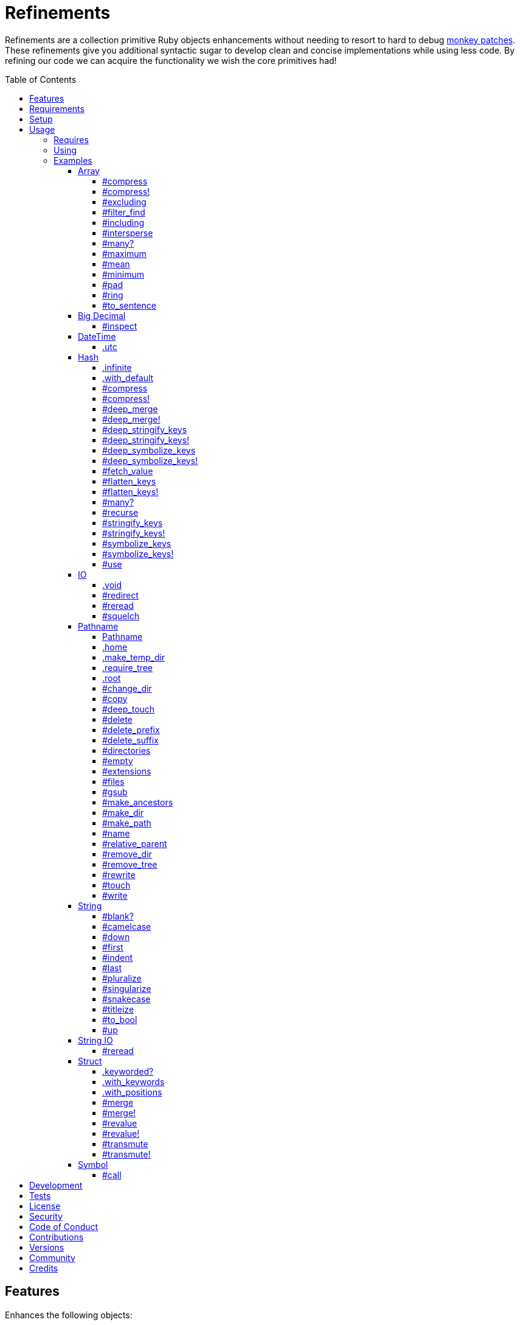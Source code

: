 :toc: macro
:toclevels: 5
:figure-caption!:

= Refinements

Refinements are a collection primitive Ruby objects enhancements without needing to resort to hard
to debug link:https://www.alchemists.io/articles/ruby_antipatterns/#_monkey_patches[monkey patches].
These refinements give you additional syntactic sugar to develop clean and concise implementations
while using less code. By refining our code we can acquire the functionality we wish the core
primitives had!

toc::[]

== Features

Enhances the following objects:

* Array
* BigDecimal
* DateTime
* Hash
* IO
* Pathname
* String
* StringIO
* Structs

== Requirements

. https://www.ruby-lang.org[Ruby].
. A solid understanding of link:https://www.alchemists.io/articles/ruby_refinements[Ruby refinements
  and lexical scope].

== Setup

To install, run:

[source,bash]
----
gem install refinements
----

Add the following to your Gemfile file:

[source,ruby]
----
gem "refinements"
----

== Usage

=== Requires

If all refinements are not desired, add the following to your `+Gemfile+` instead:

[source,ruby]
----
gem "refinements", require: false
----

...then require the specific refinement, as needed. Example:

[source,ruby]
----
require "refinements/arrays"
require "refinements/big_decimals"
require "refinements/date_times"
require "refinements/hashes"
require "refinements/ios"
require "refinements/pathnames"
require "refinements/strings"
require "refinements/string_ios"
require "refinements/structs"
require "refinements/symbols"
----

=== Using

Much like including/extending a module, you’ll need to modify your object(s) to use the
refinement(s):

[source,ruby]
----
class Example
  using Refinements::Arrays
  using Refinements::BigDecimals
  using Refinements::DateTimes
  using Refinements::Hashes
  using Refinements::IOs
  using Refinements::Pathnames
  using Refinements::Strings
  using Refinements::StringIOs
  using Refinements::Structs
  using Refinements::Symbols
end
----

=== Examples

The following sections demonstrate how each refinement enriches your objects with new capabilities.

==== Array

===== #compress

Removes `nil` and empty objects without mutating itself.

[source,ruby]
----
object = Object.new
example = [1, "blueberry", nil, "", [], {}, object]

example.compress  # [1, "blueberry", object]
example           # [1, "blueberry", nil, "", [], {}, object]
----

===== #compress!

Removes `nil` and empty values while mutating itself.

[source,ruby]
----
object = Object.new
example = [1, "blueberry", nil, "", [], {}, object]

example.compress  # [1, "blueberry", object]
example           # [1, "blueberry", object]
----

===== #excluding

Removes given array or elements without mutating itself.

[source,ruby]
----
[1, 2, 3, 4, 5].excluding [4, 5]  # [1, 2, 3]
[1, 2, 3, 4, 5].excluding 4, 5    # [1, 2, 3]
----

===== #filter_find

Answers the first element which evaluates to true from a filtered collection.

[source,ruby]
----
handlers = [
  ->(object) { object if object == :b },
  proc { false },
  ->(object) { object if object == :a }
]

handlers.filter_find                                # Enumerator::Lazy
handlers.filter_find { |handler| handler.call :a }  # :a
handlers.filter_find { |handler| handler.call :x }  # nil
----

===== #including

Adds given array or elements without mutating itself.

[source,ruby]
----
[1, 2, 3].including [4, 5]  # [1, 2, 3, 4, 5]
[1, 2, 3].including 4, 5    # [1, 2, 3, 4, 5]
----

===== #intersperse

Inserts additional elements or array between all members of given array.

[source,ruby]
----
[1, 2, 3].intersperse :a         # [1, :a, 2, :a, 3]
[1, 2, 3].intersperse :a, :b     # [1, :a, :b, 2, :a, :b, 3]
[1, 2, 3].intersperse %i[a b c]  # [1, :a, :b, :c, 2, :a, :b, :c, 3]
----

===== #many?

Answers true if an array has more than one element. Can take a block which evaluates as truthy or
falsey.

[source,ruby]
----
[1, 2].many?             # true
[1, 2, 3].many?(&:odd?)  # true
[1].many?                # false
[].many?                 # false
----

===== #maximum

Answers the maximum extracted value from a collection of objects.

[source,ruby]
----
Point = Struct.new :x, :y, keyword_init: true
points = [Point[x: 1, y: 2], Point[x: 0, y: 1], Point[x: 2, y: 3]]

points.maximum(:x)  # 2
points.maximum(:y)  # 3
----

===== #mean

Answers mean/average all elements within an array.

[source,ruby]
----
[].mean                 # 0
[5].mean                # 5
[1, 2, 3].mean          # 2
[1.25, 1.5, 1.75].mean  # 1.5
----

===== #minimum

Answers the minimum extracted value from a collection of objects.

[source,ruby]
----
Point = Struct.new :x, :y, keyword_init: true
points = [Point[x: 1, y: 2], Point[x: 0, y: 1], Point[x: 2, y: 3]]

points.minimum(:x)  # 0
points.minimum(:y)  # 1
----

===== #pad

Answers new array padded with given value up to a maximum size. Useful in situations where an array
needs to be a specific size with padded values.

[source,ruby]
----
[1].pad 0             # [1]
[1].pad 0, max: 3     # [1, 0, 0]
[1, 2].pad 3, max: 3  # [1, 2, 3]
----

===== #ring

Answers a circular array which can enumerate before, current, after elements.

[source,ruby]
----
example = [1, 2, 3]
example.ring  # "#<Enumerator: ...>"
example.ring { |(before, current, after)| puts "#{before} #{current} #{after}" }

# [3 1 2]
# [1 2 3]
# [2 3 1]
----

===== #to_sentence

Answers a sentence using `", "` as the default delimiter and `"and"` as the default conjunction.
Useful when building documentation, answering human readable error messages, etc.

[source,ruby]
----
[].to_sentence                                                     # ""
["test"].to_sentence                                               # "test"
["a", :b].to_sentence                                              # "a and b"
[1, "a", :b, 2.0, /\w+/].map(&:inspect).to_sentence                # 1, "a", :b, 2.0, and /\w+/
%w[one two three].to_sentence                                      # "one, two, and three"
%w[eins zwei drei].to_sentence delimiter: " ", conjunction: "und"  # "eins zwei und drei"
----

==== Big Decimal

===== #inspect

Allows one to inspect a big decimal with numeric representation.

[source,ruby]
----
BigDecimal.new("5.0E-10").inspect  # "#<BigDecimal:3fd3d458fe84 0.0000000005>"
----

==== DateTime

===== .utc

Answers new DateTime object for current UTC date/time.

[source,ruby]
----
DateTime.utc # "#<DateTime: 2019-12-31T18:17:00+00:00 ((2458849j,65820s,181867000n),+0s,2299161j)>"
----

==== Hash

===== .infinite

Answers new hash where missing keys, even deeply nested, answer an empty hash.

[source,ruby]
----
example = Hash.infinite
example[:a]          # {}
example[:a][:b][:c]  # {}
----

===== .with_default

Answers new hash where every top-level missing key has the same default value.

[source,ruby]
----
example = Hash.with_default ""
example[:a]  # ""

example = Hash.with_default []
example[:b]  # []
----

===== #compress

Removes `nil` and empty objects without mutating itself.

[source,ruby]
----
object = Object.new
example = {a: 1, b: "blueberry", c: nil, d: "", e: [], f: {}, g: object}

example.compress  # {a: 1, b: "blueberry", g: object}
example           # {a: 1, b: "blueberry", c: nil, d: "", e: [], f: {}, g: object}
----

===== #compress!

Removes `nil` and empty objects while mutating itself.

[source,ruby]
----
object = Object.new
example = {a: 1, b: "blueberry", c: nil, d: "", e: [], f: {}, g: object}

example.compress!  # {a: 1, b: "blueberry", g: object}
example            # {a: 1, b: "blueberry", g: object}
----

===== #deep_merge

Merges deeply nested hashes together without mutating itself.

[source,ruby]
----
example = {a: "A", b: {one: "One", two: "Two"}}

example.deep_merge b: {one: 1}  # {a: "A", b: {one: 1, two: "Two"}}
example                         # {a: "A", b: {one: "One", two: "Two"}}
----

===== #deep_merge!

Merges deeply nested hashes together while mutating itself.

[source,ruby]
----
example = {a: "A", b: {one: "One", two: "Two"}}

example.deep_merge! b: {one: 1}  # {a: "A", b: {one: 1, two: "Two"}}
example                          # {a: "A", b: {one: 1, two: "Two"}}
----

===== #deep_stringify_keys

Answers string keys of a nested hash without mutating itself. Does not handle nested arrays, though.

[source,ruby]
----
example = {a: {b: 2}}
example.deep_stringify_keys  # {"a" => {"b" => 1}}
example                      # {a: {b: 2}}
----

===== #deep_stringify_keys!

Answers string keys of nested hash while mutating itself. Does not handle nested arrays, though.

[source,ruby]
----
example = {a: {b: 2}}
example.deep_stringify_keys!  # {"a" => {"b" => 1}}
example                       # {"a" => {"b" => 1}}
----

===== #deep_symbolize_keys

Symbolizes keys of nested hash without mutating itself. Does not handle nested arrays, though.

[source,ruby]
----
example = {"a" => {"b" => 2}}
example.deep_symbolize_keys  # {a: {b: 1}}
example                      # {"a" => {"b" => 2}}
----

===== #deep_symbolize_keys!

Symbolizes keys of nested hash while mutating itself. Does not handle nested arrays, though.

[source,ruby]
----
example = {"a" => {"b" => 2}}
example.deep_symbolize_keys!  # {a: {b: 1}}
example                       # {a: {b: 1}}
----

===== #fetch_value

Fetches value for exiting or missing key. Behavior is identical to `#fetch` except when the value of
the key is `nil` you'll get the default value instead. This eliminates the need for using an _or_
expression `example.fetch(:desired_key) || "default_value"`.

[source,ruby]
----
{a: "test"}.fetch_value :a, "default"  # "test"
{a: "test"}.fetch_value :a             # "test"
{a: nil}.fetch_value :a, "default"     # "default"
{}.fetch_value(:a) { "default" }       # "default"
{}.fetch_value :a                      # KeyError
{a: "test"}.fetch_value                # ArgumentError
----

===== #flatten_keys

Flattens nested keys as top-level keys without mutating itself. Does not handle nested arrays,
though.

[source,ruby]
----
{a: {b: 1}}.flatten_keys prefix: :test          # {test_a_b: 1}
{a: {b: 1}}.flatten_keys delimiter: :|          # {:"a|b" => 1}

{a: {b: 1}}.flatten_keys cast: :to_s            # {"a_b" => 1}
{"a" => {"b" => 1}}.flatten_keys cast: :to_sym  # {a_b: 1}

example = {a: {b: 1}}
example.flatten_keys                            # {a_b: 1}
example                                         # {a: {b: 1}}
----

===== #flatten_keys!

Flattens nested keys as top-level keys while mutating itself. Does not handle nested arrays,
though.

[source,ruby]
----
example = {a: {b: 1}}
example.flatten_keys!  # {a_b: 1}
example                # {a_b: 1}
----

===== #many?

Answers true if a hash has more than one element. Can take a block which evaluates as truthy or
falsey.

[source,ruby]
----
{a: 1, b: 2}.many?                                     # true
{a: 1, b: 2, c: 2}.many? { |_key, value| value == 2 }  # true
{a: 1}.many?                                           # false
{}.many?                                               # false
----

===== #recurse

Recursively iterates over the hash and any hash value by applying the given block to it. Does not
handle nested arrays, though.

[source,ruby]
----
example = {"a" => {"b" => 1}}
example.recurse(&:symbolize_keys)  # {a: {b: 1}}
example.recurse(&:invert)          # {{"b" => 1} => "a"}
----

===== #stringify_keys

Converts keys to strings without mutating itself.

[source,ruby]
----
example = {a: 1, b: 2}
example.stringify_keys  # {"a" => 1, "b" => 2}
example                 # {a: 1, b: 2}
----

===== #stringify_keys!

Converts keys to strings while mutating itself.

[source,ruby]
----
example = {a: 1, b: 2}
example.stringify_keys!  # {"a" => 1, "b" => 2}
example                  # {"a" => 1, "b" => 2}
----

===== #symbolize_keys

Converts keys to symbols without mutating itself.

[source,ruby]
----
example = {"a" => 1, "b" => 2}
example.symbolize_keys  # {a: 1, b: 2}
example                 # {"a" => 1, "b" => 2}
----

===== #symbolize_keys!

Converts keys to symbols while mutating itself.

[source,ruby]
----
example = {"a" => 1, "b" => 2}
example.symbolize_keys!  # {a: 1, b: 2}
example                  # {a: 1, b: 2}
----

===== #use

Passes each hash value as a block argument for further processing.

[source,ruby]
----
example = {unit: "221B", street: "Baker Street", city: "London", country: "UK"}

example.use { |unit, street| "#{unit} #{street}" }  # "221B Baker Street"
----

==== IO

===== .void

Answers an IO stream which points to `/dev/null` in order to ignore any reads or writes to the
stream. When given a block, the stream will automatically close upon block exit. When not given a
block, you'll need to close the stream manually.

[source,ruby]
----
io = IO.void                                    # "#<IO:fd 20>"
io = IO.void { |void| void.write "nevermore" }  # "#<IO:(closed)>"
----

===== #redirect

Redirects current stream to other stream when given a block. Without a block, the original stream is
answered instead.

[source,ruby]
----
io = IO.new IO.sysopen(Pathname("test.txt").to_s, "w+")
other = IO.new IO.sysopen(Pathname("other.txt").to_s, "w+")

io.redirect other                                    # "#<IO:fd 20>"
io.redirect(other) { |stream| stream.write "test" }  # "#<IO:fd 21>"
----

===== #reread

Answers full stream by rewinding to beginning of stream and reading all content.

[source,ruby]
----
io = IO.new IO.sysopen(Pathname("test.txt").to_s, "w+")
io.write "This is a test."

io.reread                  # "This is a test."
io.reread 4                # "This"

buffer = "".dup
io.reread(buffer: buffer)  # "This is a test."
buffer                     # "This is a test."
----

===== #squelch

Temporarily ignores any reads/writes for code executed within a block. Answers itself without any
arguments or when given a block.

[source,ruby]
----
io = IO.new IO.sysopen(Pathname("test.txt").to_s, "w+")

io.squelch                      # "#<IO:fd 20>"
io.squelch { io.write "Test" }  # "#<IO:fd 20>"
io.reread                       # ""
----

==== Pathname

===== Pathname

Enhances the `Kernel` conversion function which casts `nil` into a pathname in order to avoid:
`TypeError (no implicit conversion of nil into String)`. The pathname remains invalid but at least
you have an instance of `Pathname`, which behaves like a _Null Object_, that can be used to
construct a valid path.

[source,ruby]
----
Pathname(nil)  # Pathname("")
----

===== .home

Answers user home directory.

[source,ruby]
----
Pathname.home  # Pathname "/Users/demo"
----

===== .make_temp_dir

Wraps `Dir.mktmpdir` with the following behavior (see
link:https://rubyapi.org/o/Dir.mktmpdir#method-c-mktmpdir[Dir.mktmpdir] for details):

* *Without Block* - Answers a newly created Pathname instance which is not automatically cleaned up.
* *With Block*  Yields a Pathname instance, answers result of given block, and automatically cleans
  up temporary directory after block exits.

The following examples use truncated temporary directories for illustration purposes only. In
reality, these paths will be longer depending on which operating system you are using.

[source,ruby]
----
Pathname.make_temp_dir                                       # Pathname:/var/folders/T/temp-20200101-16940-r8
Pathname.make_temp_dir prefix: "prefix-"                     # Pathname:/var/folders/T/prefix-20200101-16940-r8
Pathname.make_temp_dir suffix: "-suffix"                     # Pathname:/var/folders/T/temp-20200101-16940-r8-suffix
Pathname.make_temp_dir prefix: "prefix-", suffix: "-suffix"  # Pathname:/var/folders/T/prefix-20200101-16940-r8-suffix
Pathname.make_temp_dir root: "/example"                      # Pathname:/example/temp-20200101-16940-r8
Pathname.make_temp_dir { "I am a block result" }             # "I am a block result"
Pathname.make_temp_dir { |path| path.join "sub_dir" }        # Pathname:/var/folders/T/temp-20200101-16940-r8/sub_dir
----

===== .require_tree

Requires all files in given root path and corresponding nested tree structure. All files are sorted
before being required to ensure consistent behavior. Example:

[source,ruby]
----
# Before
Dir[File.join(__dir__, "support/shared_contexts/**/*.rb")].sort.each { |path| require path }

# After
Pathname.require_tree __dir__, "support/shared_contexts/**/*.rb"
----

The following are further examples of potential usage:

[source,ruby]
----
# Requires all files in root directory and below.
Pathname.require_tree __dir__

# Requires all files in `/test/**/*.rb` and below.
Pathname.require_tree "/test"

# Requires all files in RSpec shared examples directory structure.
Pathname.require_tree Bundler.root.join("spec"), "support/shared_examples/**/*.rb"
----

===== .root

Answers operating system root path.

[source,ruby]
----
Pathname.root  # Pathname "/"
----

===== #change_dir

Wraps `Dir.chdir` behavior by changing to directory of current path. See
link:https://rubyapi.org/o/Dir.chdir#method-c-chdir[Dir.chdir] for details.

[source,ruby]
----
current = Pathname.pwd                  # "$HOME/demo" (Present Working Directory)
custom = current.join("test").make_dir  # Pathname "$HOME/demo/test"
custom.change_dir                       # "$HOME/demo/test" (Present Working Directory)
current.change_dir                      # "$HOME/demo" (Present Working Directory)
custom.change_dir { "example" }         # "example"
custom.change_dir { |path| path }       # Pathname "$HOME/demo/test"
Pathname.pwd                            # "$HOME/demo" (Present Working Directory)
----

===== #copy

Copies file from current location to new location while answering itself so it can be chained.

[source,ruby]
----
Pathname("input.txt").copy Pathname("output.txt")  # Pathname("input.txt")
----

===== #deep_touch

Has all of the same functionality as the `#touch` method while being able to create ancestor
directories no matter how deeply nested the file might be.

[source,ruby]
----
Pathname("a/b/c/d.txt").touch               # Pathname("a/b/c/d.txt")
Pathname("a/b/c/d.txt").touch Time.now - 1  # Pathname("a/b/c/d.txt")
----

===== #delete

Deletes file or directory and answers itself so it can be chained.

[source,ruby]
----
# When path exists.
Pathname("/example.txt").touch.delete  # Pathname("/example")

# When path doesn't exist.
Pathname("/example.txt").delete        # Errno::ENOENT
----

===== #delete_prefix

Deletes a path prefix and answers new pathname.

[source,ruby]
----
Pathname("a/path/example-test.rb").delete_prefix("example-")  # Pathname("a/path/test.rb")
Pathname("example-test.rb").delete_prefix("example-")         # Pathname("test.rb")
Pathname("example-test.rb").delete_prefix("miss")             # Pathname("example-test.rb")
----

===== #delete_suffix

Deletes a path suffix and answers new pathname.

[source,ruby]
----
Pathname("a/path/test-example.rb").delete_suffix("-example")  # Pathname("a/path/test.rb")
Pathname("test-example.rb").delete_suffix("-example")         # Pathname("test.rb")
Pathname("test-example.rb").delete_suffix("miss")             # Pathname("test-example.rb")
----

===== #directories

Answers all directories or filtered directories for current path.

[source,ruby]
----
Pathname("/example").directories                           # [Pathname("a"), Pathname("b")]
Pathname("/example").directories "a*"                      # [Pathname("a")]
Pathname("/example").directories flag: File::FNM_DOTMATCH  # [Pathname(".."), Pathname(".")]
----

===== #empty

Empties a directory of children (i.e. folders, nested folders, or files) or clears an existing file
of contents. If a directory or file doesn't exist, it will be created.

[source,ruby]
----
directory = Pathname("test").make_path
file = directory.join("test.txt").write("example")

file.empty.read           # ""
directory.empty.children  # []
----

===== #extensions

Answers file extensions as an array.

[source,ruby]
----
Pathname("example.txt.erb").extensions  # [".txt", ".erb"]
----

===== #files

Answers all files or filtered files for current path.

[source,ruby]
----
Pathname("/example").files                           # [Pathname("a.txt"), Pathname("a.png")]
Pathname("/example").files "*.png"                   # [Pathname("a.png")]
Pathname("/example").files flag: File::FNM_DOTMATCH  # [Pathname(".ruby-version")]
----

===== #gsub

Same behavior as `String#gsub` but answers a path with patterns replaced with desired substitutes.

[source,ruby]
----
Pathname("/a/path/some/path").gsub("path", "test")
# Pathname("/a/test/some/test")

Pathname("/%placeholder%/some/%placeholder%").gsub("%placeholder%", "test")
# Pathname("/test/some/test")
----

===== #make_ancestors

Ensures all ancestor directories are created for a path.

[source,ruby]
----
Pathname("/one/two").make_ancestors  # Pathname("/one/two")
Pathname("/one").exist?              # true
Pathname("/one/two").exist?          # false
----

===== #make_dir

Provides alternative `#mkdir` behavior by always answering itself (even when directory exists) and
not throwing errors when directory does exist in order to ensure the pathname can be chained.

[source,ruby]
----
Pathname("/one").make_dir           # Pathname("/one")
Pathname("/one").make_dir.make_dir  # Pathname("/one")
----

===== #make_path

Provides alternative `#mkpath` behavior by always answering itself (even when full path exists) and
not throwing errors when directory does exist in order to ensure the pathname can be chained.

[source,ruby]
----
Pathname("/one/two/three").make_path            # Pathname("/one/two/three")
Pathname("/one/two/three").make_path.make_path  # Pathname("/one/two/three")
----

===== #name

Answers file name without extension.

[source,ruby]
----
Pathname("example.txt").name # Pathname("example")
----

===== #relative_parent

Answers relative path from parent directory. This is a complement to `#relative_path_from`.

[source,ruby]
----
Pathname("/one/two/three").relative_parent("/one")  # Pathname "two"
----

===== #remove_dir

Provides alternative `#rmdir` behavior by always answering itself (even when full path exists) and
not throwing errors when directory does exist in order to ensure the pathname can be chained.

[source,ruby]
----
Pathname("/test").make_dir.remove_dir.exist?  # false
Pathname("/test").remove_dir                  # Pathname("/test")
Pathname("/test").remove_dir.remove_dir       # Pathname("/test")
----

===== #remove_tree

Provides alternative `#rmtree` behavior by always answering itself (even when full path exists) and
not throwing errors when directory does exist in order to ensure the pathname can be chained.

[source,ruby]
----
parent_path = Pathname "/one"
child_path = parent_path.join "two"

child_path.make_path
parent_path.remove_tree  # Pathname "/one"
child_path.exist?        # false
parent_path.exist?       # false

child_path.make_path
child_path.remove_tree   # Pathname "/one/two"
child_path.exist?        # false
parent_path.exist?       # true
----

===== #rewrite

When given a block, it provides the contents of the recently read file for manipulation and
immediate writing back to the same file.

[source,ruby]
----
Pathname("/test.txt").rewrite                                           # Pathname("/test.txt")
Pathname("/test.txt").rewrite { |body| body.sub "[token]", "example" }  # Pathname("/test.txt")
----

===== #touch

Updates access and modification times for an existing path by defaulting to current time. When path
doesn't exist, it will be created as a file.

[source,ruby]
----
Pathname("example").touch                   # Pathname("example")
Pathname("example").touch Time.now - 1      # Pathname("example")
Pathname("example.txt").touch               # Pathname("example.txt")
Pathname("example.txt").touch Time.now - 1  # Pathname("example.txt")
----

===== #write

Writes to file and answers itself so it can be chained. See `IO.write` for details on additional
options.

[source,ruby]
----
Pathname("example.txt").write "test"             # Pathname("example.txt")
Pathname("example.txt").write "test", offset: 1  # Pathname("example.txt")
Pathname("example.txt").write "test", mode: "a"  # Pathname("example.txt")
----

==== String

===== #blank?

Answers `true`/`false` based on whether string is blank, `<space>`, `\n`, `\t`, and/or `\r`.

[source,ruby]
----
" \n\t\r".blank?  # true
----

===== #camelcase

Answers a camel cased string.

[source,ruby]
----
"this_is_an_example".camelcase  # "ThisIsAnExample"
----

===== #down

Answers string with only first letter down cased.

[source,ruby]
----
"EXAMPLE".down  # "eXAMPLE"
----

===== #first

Answers first character of a string or first set of characters if given a number.

[source,ruby]
----
"example".first    # "e"
"example".first 4  # "exam"
----

===== #indent

Answers string indented by two spaces by default.

[source,ruby]
----
"example".indent                  # "  example"
"example".indent 0                # "example"
"example".indent -1               # "example"
"example".indent 2                # "    example"
"example".indent 3, padding: " "  # "   example"
----

===== #last

Answers last character of a string or last set of characters if given a number.

[source,ruby]
----
"instant".last    # "t"
"instant".last 3  # "ant"
----

===== #pluralize

Answers plural form of self when given a suffix to add. The plural form of the word can be
dynamically calculated when given a count and a replacement pattern (i.e. string or regular
expression) can be supplied for further specificity. Usage is based on
link:https://en.wikipedia.org/wiki/English_plurals[plurals in English] which may or may not work
well in other languages.

[source,ruby]
----
"apple".pluralize "s"                      # apples
"apple".pluralize "s", count: 0            # apples
"apple".pluralize "s", count: 1            # apple
"apple".pluralize "s", count: -1           # apple
"apple".pluralize "s", count: 2            # apples
"apple".pluralize "s", count: -2           # apples
"cactus".pluralize "i", replace: "us"      # cacti
"cul-de-sac".pluralize "ls", replace: "l"  # culs-de-sac
----

===== #singularize

Answers singular form of self when given a suffix to remove (can be a string or a regular
expression). The singular form of the word can be dynamically calculated when given a count and a
replacement string can be supplied for further specificity. Usage is based on
link:https://en.wikipedia.org/wiki/English_plurals[plurals in English] which may or may not work
well in other languages.

[source,ruby]
----
"apples".singularize "s"                      # apple
"apples".singularize "s", count: 0            # apples
"apples".singularize "s", count: 1            # apple
"apples".singularize "s", count: -1           # apple
"apples".singularize "s", count: 2            # apples
"apples".singularize "s", count: -2           # apples
"cacti".singularize "i", replace: "us"        # cactus
"culs-de-sac".singularize "ls", replace: "l"  # cul-de-sac
----

===== #snakecase

Answers a snake cased string.

[source,ruby]
----
"ThisIsAnExample".snakecase  # "this_is_an_example"
----

===== #titleize

Answers a title string with proper capitalization of each word.

[source,ruby]
----
"ThisIsAnExample".titleize  # "This Is An Example"
----

===== #to_bool

Answers string as a boolean.

[source,ruby]
----
"true".to_bool     # true
"yes".to_bool      # true
"1".to_bool        # true
"".to_bool         # false
"example".to_bool  # false
----

===== #up

Answers string with only first letter capitalized.

[source,ruby]
----
"example".up  # "Example"
----

==== String IO

===== #reread

Answers full string by rewinding to beginning of string and reading all content.

[source,ruby]
----
io = StringIO.new
io.write "This is a test."

io.reread    # "This is a test."
io.reread 4  # "This"

buffer = "".dup
io.reread(buffer: buffer)  # "This is a test."
buffer                     # "This is a test."
----

==== Struct

===== .keyworded?

⚠️ Will be removed in the next major version. Use `.keyword_init?` instead.

Answers whether a struct was constructed with keyword or positional arguments.

[source,ruby]
----
Struct.new(:a, keyword_init: true).keyworded?  # true
Struct.new(:a).keyworded?                      # false
----

===== .with_keywords

Answers a struct instance with given keyword arguments regardless of
whether the struct was constructed with positional or keyword arguments.

[source,ruby]
----
Example = Struct.new :a, :b, :c
Example.with_keywords a: 1, b: 2, c: 3  # #<struct a=1, b=2, c=3>
Example.with_keywords a: 1              # #<struct a=1, b=nil, c=nil>
Example.with_keywords c: 1              # #<struct a=nil, b=nil, c=1>

Example = Struct.new :a, :b, :c, keyword_init: true
Example.with_keywords a: 1, b: 2, c: 3  # #<struct a=1, b=2, c=3>
Example.with_keywords a: 1              # #<struct a=1, b=nil, c=nil>
Example.with_keywords c: 1              # #<struct a=nil, b=nil, c=1>
----

===== .with_positions

Answers a struct instance with given positional arguments regardless of
whether the struct was constructed with positional or keyword arguments.

[source,ruby]
----
Example = Struct.new :a, :b, :c
Example.with_positions 1, 2, 3  # #<struct a=1, b=2, c=3>
Example.with_positions 1        # #<struct a=1, b=nil, c=nil>

Example = Struct.new :a, :b, :c, keyword_init: true
Example.with_positions 1, 2, 3  # #<struct a=1, b=2, c=3>
Example.with_positions 1        # #<struct a=1, b=nil, c=nil>
----

===== #merge

Merges multiple attributes without mutating itself and supports any object that responds to `#to_h`.
Works regardless of whether the struct is constructed with positional or keyword arguments.

[source,ruby]
----
example = Struct.new("Example", :a, :b, :c).new 1, 2, 3
other = Struct.new("Other", :a, :b, :c).new 7, 8, 9

example.merge a: 10                # #<struct Struct::Example a=10, b=2, c=3>
example.merge a: 10, c: 30         # #<struct Struct::Example a=10, b=2, c=30>
example.merge a: 10, b: 20, c: 30  # #<struct Struct::Example a=10, b=20, c=30>
example.merge other                # #<struct Struct::Example a=7, b=8, c=9>
example                            # #<struct Struct::Example a=1, b=2, c=3>
----

===== #merge!

Merges multiple attributes while mutating itself and supports any object that responds to `#to_h`.
Works regardless of whether the struct is constructed with positional or keyword arguments.

[source,ruby]
----
example = Struct.new("Example", :a, :b, :c).new 1, 2, 3
other = Struct.new("Other", :a, :b, :c).new 7, 8, 9

example.merge! a: 10                # #<struct Struct::Example a=10, b=2, c=3>
example.merge! a: 10, c: 30         # #<struct Struct::Example a=10, b=2, c=30>
example.merge! other                # #<struct Struct::Example a=7, b=8, c=9>
example.merge! a: 10, b: 20, c: 30  # #<struct Struct::Example a=10, b=20, c=30>
example                             # #<struct Struct::Example a=10, b=20, c=30>
----

===== #revalue

Transforms values without mutating itself. An optional hash can be supplied to target specific
attributes. In the event that a block isn't supplied, the struct will answer itself since there is
nothing to operate on. Behavior is the same regardless of whether the struct is constructed using
positional or keyword arguments. Works regardless of whether the struct is constructed with
positional or keyword arguments.

[source,ruby]
----
example = Struct.new("Example", :a, :b, :c).new 1, 2, 3

example.revalue { |value| value * 2 }                             # #<struct Struct::Example a=2, b=4, c=6>
example.revalue(c: 2) { |previous, current| previous + current }  # #<struct Struct::Example a=1, b=2, c=5>
example.revalue c: 2                                              # #<struct Struct::Example a=1, b=2, c=3>
example.revalue                                                   # #<struct Struct::Example a=1, b=2, c=3>
example                                                           # #<struct Struct::Example a=1, b=2, c=3>
----

===== #revalue!

Transforms values while mutating itself. An optional hash can be supplied to target specific
attributes. In the event that a block isn't supplied, the struct will answer itself since there is
nothing to operate on. Behavior is the same regardless of whether the struct is constructed using
positional or keyword arguments. Works regardless of whether the struct is constructed with
positional or keyword arguments.

[source,ruby]
----
one = Struct.new("One", :a, :b, :c).new 1, 2, 3
one.revalue! { |value| value * 2 }                             # #<struct Struct::One a=2, b=4, c=6>
one                                                            # #<struct Struct::One a=2, b=4, c=6>

two = Struct.new("Two", :a, :b, :c).new 1, 2, 3
two.revalue!(c: 2) { |previous, current| previous + current }  # #<struct Struct::Two a=1, b=2, c=5>
two                                                            # #<struct Struct::Two a=1, b=2, c=5>

three = Struct.new("Three", :a, :b, :c).new 1, 2, 3
three.revalue! c: 2                                            # #<struct Struct::Three a=1, b=2, c=3>
three.revalue!                                                 # #<struct Struct::Three a=1, b=2, c=3>
three                                                          # #<struct Struct::Three a=1, b=2, c=3>
----

===== #transmute

Transmutes given enumerable by using the foreign key map and merging those key values into the
current struct while not mutating itself. Works regardless of whether the struct is constructed with
positional or keyword arguments.

[source,ruby]
----
a = Struct.new("A", :a, :b, :c).new 1, 2, 3
b = Struct.new("B", :x, :y, :z).new 7, 8, 9
c = {r: 10, s: 20, t: 30}

a.transmute b, a: :x, b: :y, c: :z  # #<struct Struct::A a=7, b=8, c=9>
a.transmute b, b: :y                # #<struct Struct::A a=1, b=8, c=3>
a.transmute c, c: :t                # #<struct Struct::A a=1, b=2, c=30>
a                                   # #<struct Struct::A a=1, b=2, c=3>
----

===== #transmute!

Transmutes given enumerable by using the foreign key map and merging those key values into the
current struct while mutating itself. Works regardless of whether the struct is constructed with
positional or keyword arguments.

[source,ruby]
----
a = Struct.new("A", :a, :b, :c).new 1, 2, 3
b = Struct.new("B", :x, :y, :z).new 7, 8, 9
c = {r: 10, s: 20, t: 30}

a.transmute! b, a: :x, b: :y, c: :z  # #<struct Struct::A a=7, b=8, c=9>
a.transmute! b, b: :y                # #<struct Struct::A a=1, b=8, c=3>
a.transmute! c, c: :t                # #<struct Struct::A a=1, b=2, c=30>
a                                    # #<struct Struct::A a=7, b=8, c=30>
----

==== Symbol

===== #call

Enhances symbol-to-proc by allowing you to send additional arguments and/or a block. This only works
with public methods in order to not break encapsulation.

[source,ruby]
----
%w[clue crow cow].map(&:tr.call("c", "b"))                              # ["blue", "brow", "bow"]
[%w[a b c], %w[c a b]].map(&:index.call { |element| element == "b" })   # [1, 2]
%w[1.outside 2.inside].map(&:sub.call(/\./) { |bullet| bullet + " " })  # ["1. outside", "2. inside"]
[1, 2, 3].map(&:to_s.call)                                              # ["1", "2", "3"]
----

⚠️ Use of `#call` without any arguments or block should be avoided in order to not incur extra
processing costs since the original symbol-to-proc call can used instead.

== Development

To contribute, run:

[source,bash]
----
git clone https://github.com/bkuhlmann/refinements.git
cd refinements
bin/setup
----

You can also use the IRB console for direct access to all objects:

[source,bash]
----
bin/console
----

== Tests

To test, run:

[source,bash]
----
bundle exec rake
----

== link:https://www.alchemists.io/policies/license[License]

== link:https://www.alchemists.io/policies/security[Security]

== link:https://www.alchemists.io/policies/code_of_conduct[Code of Conduct]

== link:https://www.alchemists.io/policies/contributions[Contributions]

== link:https://www.alchemists.io/projects/refinements/versions[Versions]

== link:https://www.alchemists.io/community[Community]

== Credits

* Built with link:https://www.alchemists.io/projects/gemsmith[Gemsmith].
* Engineered by link:https://www.alchemists.io/team/brooke_kuhlmann[Brooke Kuhlmann].
